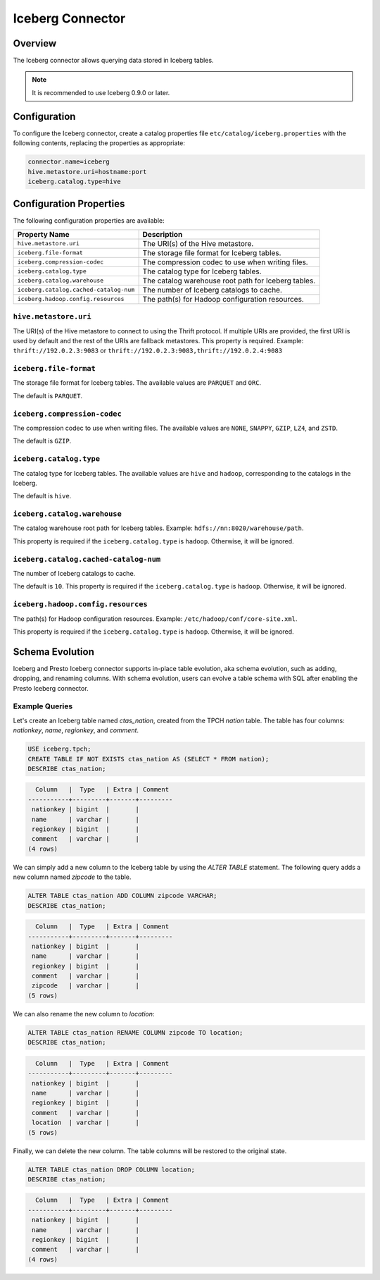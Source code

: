 =================
Iceberg Connector
=================

Overview
--------

The Iceberg connector allows querying data stored in Iceberg tables.

.. note::

    It is recommended to use Iceberg 0.9.0 or later.

Configuration
-------------

To configure the Iceberg connector, create a catalog properties file
``etc/catalog/iceberg.properties`` with the following contents,
replacing the properties as appropriate:

.. code-block:: none

    connector.name=iceberg
    hive.metastore.uri=hostname:port
    iceberg.catalog.type=hive

Configuration Properties
------------------------

The following configuration properties are available:

====================================== ===================================================
Property Name                          Description
====================================== ===================================================
``hive.metastore.uri``                 The URI(s) of the Hive metastore.

``iceberg.file-format``                The storage file format for Iceberg tables.

``iceberg.compression-codec``          The compression codec to use when writing files.

``iceberg.catalog.type``               The catalog type for Iceberg tables.

``iceberg.catalog.warehouse``          The catalog warehouse root path for Iceberg tables.

``iceberg.catalog.cached-catalog-num`` The number of Iceberg catalogs to cache.

``iceberg.hadoop.config.resources``    The path(s) for Hadoop configuration resources.
====================================== ===================================================

``hive.metastore.uri``
^^^^^^^^^^^^^^^^^^^^^^

The URI(s) of the Hive metastore to connect to using the Thrift protocol.
If multiple URIs are provided, the first URI is used by default and the
rest of the URIs are fallback metastores. This property is required.
Example: ``thrift://192.0.2.3:9083`` or ``thrift://192.0.2.3:9083,thrift://192.0.2.4:9083``

``iceberg.file-format``
^^^^^^^^^^^^^^^^^^^^^^^

The storage file format for Iceberg tables. The available values are
``PARQUET`` and ``ORC``.

The default is ``PARQUET``.

``iceberg.compression-codec``
^^^^^^^^^^^^^^^^^^^^^^^^^^^^^

The compression codec to use when writing files. The available values are
``NONE``, ``SNAPPY``, ``GZIP``, ``LZ4``, and ``ZSTD``.

The default is ``GZIP``.

``iceberg.catalog.type``
^^^^^^^^^^^^^^^^^^^^^^^^

The catalog type for Iceberg tables. The available values are ``hive``
and ``hadoop``, corresponding to the catalogs in the Iceberg.

The default is ``hive``.

``iceberg.catalog.warehouse``
^^^^^^^^^^^^^^^^^^^^^^^^^^^^^

The catalog warehouse root path for Iceberg tables. Example:
``hdfs://nn:8020/warehouse/path``.

This property is required if the ``iceberg.catalog.type`` is ``hadoop``.
Otherwise, it will be ignored.

``iceberg.catalog.cached-catalog-num``
^^^^^^^^^^^^^^^^^^^^^^^^^^^^^^^^^^^^^^

The number of Iceberg catalogs to cache.

The default is ``10``. This property is required if the ``iceberg.catalog.type``
is ``hadoop``. Otherwise, it will be ignored.

``iceberg.hadoop.config.resources``
^^^^^^^^^^^^^^^^^^^^^^^^^^^^^^^^^^^

The path(s) for Hadoop configuration resources. Example:
``/etc/hadoop/conf/core-site.xml``.

This property is required if the ``iceberg.catalog.type`` is ``hadoop``.
Otherwise, it will be ignored.

Schema Evolution
------------------------

Iceberg and Presto Iceberg connector supports in-place table evolution, aka
schema evolution, such as adding, dropping, and renaming columns. With schema
evolution, users can evolve a table schema with SQL after enabling the Presto
Iceberg connector.

Example Queries
^^^^^^^^^^^^^^^

Let's create an Iceberg table named `ctas_nation`, created from the TPCH `nation`
table. The table has four columns: `nationkey`, `name`, `regionkey`, and `comment`.

.. code-block:: sql

    USE iceberg.tpch;
    CREATE TABLE IF NOT EXISTS ctas_nation AS (SELECT * FROM nation);
    DESCRIBE ctas_nation;

.. code-block:: text

      Column   |  Type   | Extra | Comment
    -----------+---------+-------+---------
     nationkey | bigint  |       |
     name      | varchar |       |
     regionkey | bigint  |       |
     comment   | varchar |       |
    (4 rows)

We can simply add a new column to the Iceberg table by using the `ALTER TABLE`
statement. The following query adds a new column named `zipcode` to the table.

.. code-block:: sql

    ALTER TABLE ctas_nation ADD COLUMN zipcode VARCHAR;
    DESCRIBE ctas_nation;

.. code-block:: text

      Column   |  Type   | Extra | Comment
    -----------+---------+-------+---------
     nationkey | bigint  |       |
     name      | varchar |       |
     regionkey | bigint  |       |
     comment   | varchar |       |
     zipcode   | varchar |       |
    (5 rows)

We can also rename the new column to `location`:

.. code-block:: sql

    ALTER TABLE ctas_nation RENAME COLUMN zipcode TO location;
    DESCRIBE ctas_nation;

.. code-block:: text

      Column   |  Type   | Extra | Comment
    -----------+---------+-------+---------
     nationkey | bigint  |       |
     name      | varchar |       |
     regionkey | bigint  |       |
     comment   | varchar |       |
     location  | varchar |       |
    (5 rows)

Finally, we can delete the new column. The table columns will be restored to the
original state.

.. code-block:: sql

    ALTER TABLE ctas_nation DROP COLUMN location;
    DESCRIBE ctas_nation;

.. code-block:: text

      Column   |  Type   | Extra | Comment
    -----------+---------+-------+---------
     nationkey | bigint  |       |
     name      | varchar |       |
     regionkey | bigint  |       |
     comment   | varchar |       |
    (4 rows)
